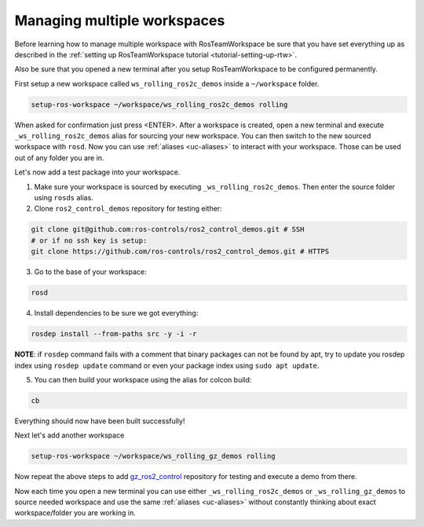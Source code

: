 =============================
Managing multiple workspaces
=============================
.. _tutorial-managing-multiple-workspaces:

Before learning how to manage multiple workspace with RosTeamWorkspace be sure that you have set everything up as described in the :ref:`setting up RosTeamWorkspace tutorial <tutorial-setting-up-rtw>`.

Also be sure that you opened a new terminal after you setup RosTeamWorkspace to be configured permanently.


First setup a new workspace called ``ws_rolling_ros2c_demos`` inside a ``~/workspace`` folder.

.. code-block:: bash

   setup-ros-workspace ~/workspace/ws_rolling_ros2c_demos rolling

When asked for confirmation just press <ENTER>.
After a workspace is created, open a new terminal and execute ``_ws_rolling_ros2c_demos`` alias for sourcing your new workspace. You can then switch to the new sourced workspace with ``rosd``.
Now you can use :ref:`aliases <uc-aliases>` to interact with your workspace.
Those can be used out of any folder you are in.

Let's now add a test package into your workspace.

1. Make sure your workspace is sourced by executing ``_ws_rolling_ros2c_demos``. Then enter the source folder using ``rosds`` alias.
2. Clone ``ros2_control_demos`` repository for testing either:

.. code-block:: bash

   git clone git@github.com:ros-controls/ros2_control_demos.git # SSH
   # or if no ssh key is setup:
   git clone https://github.com/ros-controls/ros2_control_demos.git # HTTPS

3. Go to the base of your workspace:

.. code-block:: bash

   rosd

4. Install dependencies to be sure we got everything:

.. code-block:: bash

    rosdep install --from-paths src -y -i -r

**NOTE**: if ``rosdep`` command fails with a comment that binary packages can not be found by apt, try to update you rosdep index using ``rosdep update`` command or even your package index using ``sudo apt update``.

5. You can then build your workspace using the alias for colcon build:

.. code-block:: bash

    cb

Everything should now have been built successfully!

Next let's add another workspace

.. code-block:: bash

   setup-ros-workspace ~/workspace/ws_rolling_gz_demos rolling

Now repeat the above steps to add `gz_ros2_control <https://github.com/ros-controls/gz_ros2_control>`_ repository for testing and execute a demo from there.

Now each time you open a new terminal you can use either ``_ws_rolling_ros2c_demos`` or ``_ws_rolling_gz_demos`` to source needed workspace and use the same :ref:`aliases <uc-aliases>` without constantly thinking about exact workspace/folder you are working in.
